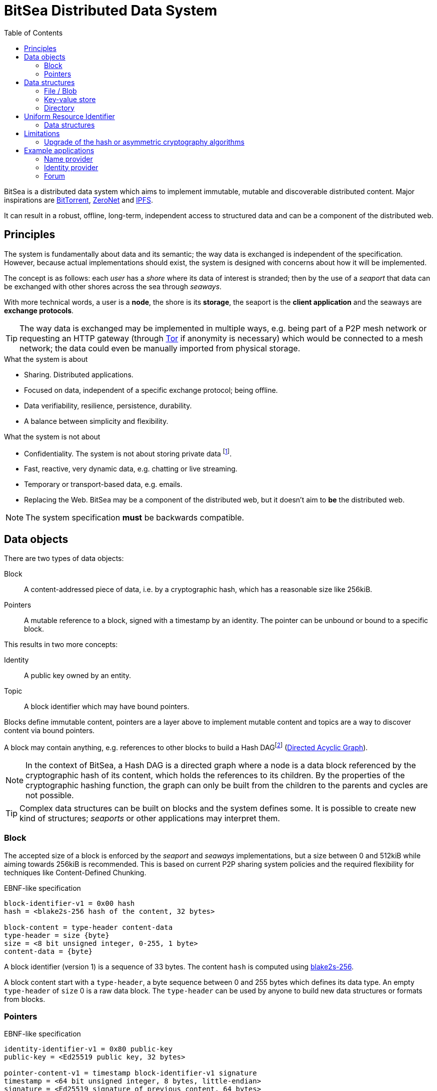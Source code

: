 = BitSea Distributed Data System
:toc: left

BitSea is a distributed data system which aims to implement immutable, mutable and discoverable distributed content. Major inspirations are https://en.wikipedia.org/wiki/BitTorrent[BitTorrent], https://en.wikipedia.org/wiki/ZeroNet[ZeroNet] and https://en.wikipedia.org/wiki/InterPlanetary_File_System[IPFS].

It can result in a robust, offline, long-term, independent access to structured data and can be a component of the distributed web.

== Principles

The system is fundamentally about data and its semantic; the way data is exchanged is independent of the specification. However, because actual implementations should exist, the system is designed with concerns about how it will be implemented.

The concept is as follows: each _user_ has a _shore_ where its data of interest is stranded; then by the use of a _seaport_ that data can be exchanged with other shores across the sea through _seaways_.

With more technical words, a user is a *node*, the shore is its *storage*, the seaport is the *client application* and the seaways are *exchange protocols*.

TIP: The way data is exchanged may be implemented in multiple ways, e.g. being part of a P2P mesh network or requesting an HTTP gateway (through https://en.wikipedia.org/wiki/Tor_(network)[Tor] if anonymity is necessary) which would be connected to a mesh network; the data could even be manually imported from physical storage.

.What the system is about
- Sharing. Distributed applications.
- Focused on data, independent of a specific exchange protocol; being offline.
- Data verifiability, resilience, persistence, durability.
- A balance between simplicity and flexibility.

.What the system is not about
- Confidentiality. The system is not about storing private data footnote:[But exchange protocols may guarantee that a specific resource, a block, pointer or topic, can only be discovered by knowing its identifier first.].
- Fast, reactive, very dynamic data, e.g. chatting or live streaming.
- Temporary or transport-based data, e.g. emails.
- Replacing the Web. BitSea may be a component of the distributed web, but it doesn't aim to *be* the distributed web.

NOTE: The system specification *must* be backwards compatible.

== Data objects

.There are two types of data objects:
Block:: A content-addressed piece of data, i.e. by a cryptographic hash, which has a reasonable size like 256kiB.
Pointers:: A mutable reference to a block, signed with a timestamp by an identity. The pointer can be unbound or bound to a specific block.

.This results in two more concepts:
Identity:: A public key owned by an entity.
Topic:: A block identifier which may have bound pointers.

Blocks define immutable content, pointers are a layer above to implement mutable content and topics are a way to discover content via bound pointers.

A block may contain anything, e.g. references to other blocks to build a Hash DAGfootnote:[Also called a Merkle DAG in reference to Merkle Trees, but may be ambiguous.] (https://en.wikipedia.org/wiki/Directed_acyclic_graph[Directed Acyclic Graph]).

NOTE: In the context of BitSea, a Hash DAG is a directed graph where a node is a data block referenced by the cryptographic hash of its content, which holds the references to its children. By the properties of the cryptographic hashing function, the graph can only be built from the children to the parents and cycles are not possible.

TIP: Complex data structures can be built on blocks and the system defines some. It is possible to create new kind of structures; _seaports_ or other applications may interpret them.

=== Block

The accepted size of a block is enforced by the _seaport_ and _seaways_ implementations, but a size between 0 and 512kiB while aiming towards 256kiB is recommended. This is based on current P2P sharing system policies and the required flexibility for techniques like Content-Defined Chunking.

.EBNF-like specification
----
block-identifier-v1 = 0x00 hash
hash = <blake2s-256 hash of the content, 32 bytes>

block-content = type-header content-data
type-header = size {byte}
size = <8 bit unsigned integer, 0-255, 1 byte>
content-data = {byte}
----

A block identifier (version 1) is a sequence of 33 bytes. The content `hash` is computed using https://en.wikipedia.org/wiki/BLAKE_(hash_function)[blake2s-256].

A block content start with a `type-header`, a byte sequence between 0 and 255 bytes which defines its data type. An empty `type-header` of `size` 0 is a raw data block. The `type-header` can be used by anyone to build new data structures or formats from blocks.

=== Pointers

.EBNF-like specification
----
identity-identifier-v1 = 0x80 public-key
public-key = <Ed25519 public key, 32 bytes>

pointer-content-v1 = timestamp block-identifier-v1 signature
timestamp = <64 bit unsigned integer, 8 bytes, little-endian>
signature = <Ed25519 signature of previous content, 64 bytes>

bound-pointer-content-v1 = timestamp block-identifier-v1 bound-block-identifier-v1 signature
bound-block-identifier-v1 = block-identifier-v1
----

An identity identifier (version 1) is a sequence of 33 bytes. The `public-key` is the sequence of an https://en.wikipedia.org/wiki/EdDSA[Ed25519] public key bytes.

NOTE: The version of the pointer content is inferred from the version of the identity identifier.

The `timestamp` should be set at the https://en.wikipedia.org/wiki/Unix_time[Unix time] date of modification. Newer versions of a pointer should replace the current one if their `timestamp` is strictly greater and not from the future. Because time can vary from a system to another, a _seaport_ may use an error margin for the comparison.

An unbound pointer is accessed by its identity identifier. A bound pointer is accessed by its identity identifier and its bound block identifier. A topic is accessed by a block identifier and results in the discovery of the associated bound pointers.

TIP: A _seaport_ may keep an history of all the updates to a pointer to allow users to access the previously pointed blocks.

== Data structures

A data structure is built on blocks; generally, this will result in a Hash DAG of blocks.

=== File / Blob

=== Key-value store

=== Directory

== Uniform Resource Identifier

A resource of the system is equivalent to a specific block, which can describe a data structure or may be interpreted as a topic.

A BitSea URI follows the https://datatracker.ietf.org/doc/html/rfc3986[generic URI specification] and uses the `bitsea` scheme.

Each step of the URI path resolves to a resource, i.e. a block.

.EBNF-like partial specification
----
scheme = "bitsea"
root-segment = block | pointer | bound-pointer | alias
block = <base128btc encoding of the block identifier>
identity = <base128btc encoding of the identity identifier>
pointer = identity
bound-pointer = identity "." block
----

The `base128btc` alphabet is specifically `123456789ABCDEFGHJKLMNPQRSTUVWXYZabcdefghijkmnopqrstuvwxyz`.

NOTE: The incentives for `base128btc` encoding is human-readability and composition: short strings, less ambiguity, no special characters.

A `pointer` or `bound-pointer` resolves to the pointed resource.

The `alias` is an URI root segment which doesn't match the previously defined root segments. It resolves to a locally named resource.

NOTE: A _seaport_ can provide pre-defined aliases and should allow the user to define more.

.Examples
block:: `bitsea:1CMn1nKMPqjFA2PxcA2vihGyhTZ9vPjDhGu7hHZVj464H/...`
pointer:: `bitsea:fJx4T3yQnDbUsNRkTzoH9YJz9hAqSsA9JyFu3PA5f7o4P/...`
bound pointer:: `bitsea:fJx4T3yQnDbUsNRkTzoH9YJz9hAqSsA9JyFu3PA5f7o4P.1CMn1nKMPqjFA2PxcA2vihGyhTZ9vPjDhGu7hHZVj464H/...`
alias and directory fetch:: `bitsea:org/wikipedia/...`

=== Data structures

==== Directory

A path segment from a directory resolves to the resource (block or pointers) assigned to that specific entry. The segment bytes are used as the key.

==== Key-value store

The URI fragment can be used to reference an entry of the key-value store.

== Limitations

=== Upgrade of the hash or asymmetric cryptography algorithms

== Example applications

=== Name provider

=== Identity provider

=== Forum
